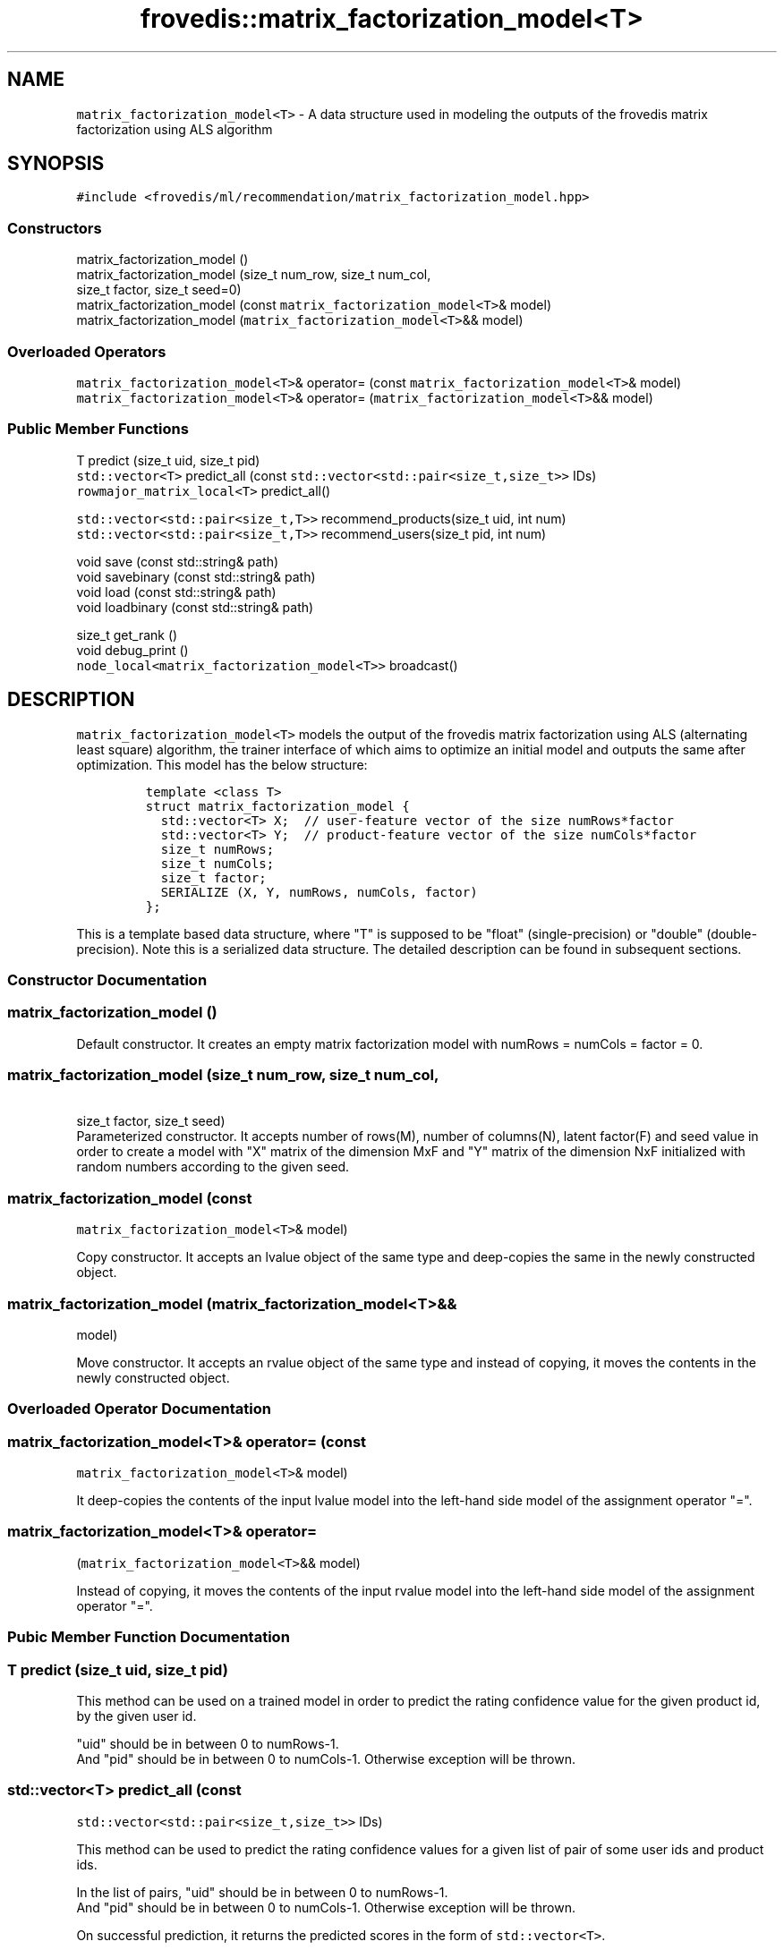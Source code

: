 .TH "frovedis::matrix_factorization_model<T>" "" "" "" ""
.SH NAME
.PP
\f[C]matrix_factorization_model<T>\f[] \- A data structure used in
modeling the outputs of the frovedis matrix factorization using ALS
algorithm
.SH SYNOPSIS
.PP
\f[C]#include\ <frovedis/ml/recommendation/matrix_factorization_model.hpp>\f[]
.SS Constructors
.PP
matrix_factorization_model ()
.PD 0
.P
.PD
matrix_factorization_model (size_t num_row, size_t num_col,
.PD 0
.P
.PD
\  \  \  \  \  size_t factor, size_t seed=0)
.PD 0
.P
.PD
matrix_factorization_model (const
\f[C]matrix_factorization_model<T>\f[]& model)
.PD 0
.P
.PD
matrix_factorization_model (\f[C]matrix_factorization_model<T>\f[]&&
model)
.SS Overloaded Operators
.PP
\f[C]matrix_factorization_model<T>\f[]& operator= (const
\f[C]matrix_factorization_model<T>\f[]& model)
.PD 0
.P
.PD
\f[C]matrix_factorization_model<T>\f[]& operator=
(\f[C]matrix_factorization_model<T>\f[]&& model)
.SS Public Member Functions
.PP
T predict (size_t uid, size_t pid)
.PD 0
.P
.PD
\f[C]std::vector<T>\f[] predict_all (const
\f[C]std::vector<std::pair<size_t,size_t>>\f[] IDs)
.PD 0
.P
.PD
\f[C]rowmajor_matrix_local<T>\f[] predict_all()
.PP
\f[C]std::vector<std::pair<size_t,T>>\f[] recommend_products(size_t uid,
int num)
.PD 0
.P
.PD
\f[C]std::vector<std::pair<size_t,T>>\f[] recommend_users(size_t pid,
int num)
.PP
void save (const std::string& path)
.PD 0
.P
.PD
void savebinary (const std::string& path)
.PD 0
.P
.PD
void load (const std::string& path)
.PD 0
.P
.PD
void loadbinary (const std::string& path)
.PP
size_t get_rank ()
.PD 0
.P
.PD
void debug_print ()
.PD 0
.P
.PD
\f[C]node_local<matrix_factorization_model<T>>\f[] broadcast()
.SH DESCRIPTION
.PP
\f[C]matrix_factorization_model<T>\f[] models the output of the frovedis
matrix factorization using ALS (alternating least square) algorithm, the
trainer interface of which aims to optimize an initial model and outputs
the same after optimization.
This model has the below structure:
.IP
.nf
\f[C]
template\ <class\ T>\ 
struct\ matrix_factorization_model\ {\ \ \ \ 
\ \ std::vector<T>\ X;\ \ //\ user\-feature\ vector\ of\ the\ size\ numRows*factor
\ \ std::vector<T>\ Y;\ \ //\ product\-feature\ vector\ of\ the\ size\ numCols*factor
\ \ size_t\ numRows;
\ \ size_t\ numCols;
\ \ size_t\ factor;
\ \ SERIALIZE\ (X,\ Y,\ numRows,\ numCols,\ factor)
};
\f[]
.fi
.PP
This is a template based data structure, where "T" is supposed to be
"float" (single\-precision) or "double" (double\-precision).
Note this is a serialized data structure.
The detailed description can be found in subsequent sections.
.SS Constructor Documentation
.SS matrix_factorization_model ()
.PP
Default constructor.
It creates an empty matrix factorization model with numRows = numCols =
factor = 0.
.SS matrix_factorization_model (size_t num_row, size_t num_col,
.PP
\  \  \  \  \ size_t factor, size_t seed)
.PD 0
.P
.PD
Parameterized constructor.
It accepts number of rows(M), number of columns(N), latent factor(F) and
seed value in order to create a model with "X" matrix of the dimension
MxF and "Y" matrix of the dimension NxF initialized with random numbers
according to the given seed.
.SS matrix_factorization_model (const
\f[C]matrix_factorization_model<T>\f[]& model)
.PP
Copy constructor.
It accepts an lvalue object of the same type and deep\-copies the same
in the newly constructed object.
.SS matrix_factorization_model (\f[C]matrix_factorization_model<T>\f[]&&
model)
.PP
Move constructor.
It accepts an rvalue object of the same type and instead of copying, it
moves the contents in the newly constructed object.
.SS Overloaded Operator Documentation
.SS \f[C]matrix_factorization_model<T>\f[]& operator= (const
\f[C]matrix_factorization_model<T>\f[]& model)
.PP
It deep\-copies the contents of the input lvalue model into the
left\-hand side model of the assignment operator "=".
.SS \f[C]matrix_factorization_model<T>\f[]& operator=
(\f[C]matrix_factorization_model<T>\f[]&& model)
.PP
Instead of copying, it moves the contents of the input rvalue model into
the left\-hand side model of the assignment operator "=".
.SS Pubic Member Function Documentation
.SS T predict (size_t uid, size_t pid)
.PP
This method can be used on a trained model in order to predict the
rating confidence value for the given product id, by the given user id.
.PP
"uid" should be in between 0 to numRows\-1.
.PD 0
.P
.PD
And "pid" should be in between 0 to numCols\-1.
Otherwise exception will be thrown.
.SS \f[C]std::vector<T>\f[] predict_all (const
\f[C]std::vector<std::pair<size_t,size_t>>\f[] IDs)
.PP
This method can be used to predict the rating confidence values for a
given list of pair of some user ids and product ids.
.PP
In the list of pairs, "uid" should be in between 0 to numRows\-1.
.PD 0
.P
.PD
And "pid" should be in between 0 to numCols\-1.
Otherwise exception will be thrown.
.PP
On successful prediction, it returns the predicted scores in the form of
\f[C]std::vector<T>\f[].
.SS \f[C]rowmajor_matrix_local<T>\f[] predict_all ()
.PP
This method can be used in order to predict the rating confidence values
for all the users and for all the products.
Thus internally it performs a product of X and Y component of the model
(X * Yt) and returns the resultant scores in the form of a
\f[C]rowmajor_matrix_local<T>\f[] with MxN dimension, where M is the
number of rows in X component and N is the number of rows in Y
component.
This method is useful in case of debugging the model.
.SS \f[C]std::vector<std::pair<size_t,T>>\f[] recommend_products(size_t
uid, int num)
.PP
This method can be used to recommend given "num" number of products for
the user with given user id in sorted order (highest scored products to
lowest scored products).
.PP
"uid" should be in between 0 to numRows\-1.
.PD 0
.P
.PD
If num > numCols, then "numCols" number of products would be
recommended.
On success, it returns a vector of pairs containing recommended product
ids and their corresponding rating confidence scores by the given user.
.SS \f[C]std::vector<std::pair<size_t,T>>\f[] recommend_users(size_t
pid, int num)
.PP
This method can be used to recommend given "num" number of users for the
product with given product id in sorted order (user with highest scores
to user with lowest scores).
.PP
"pid" should be in between 0 to numCols\-1.
.PD 0
.P
.PD
If num > numRows, then "numRows" number of users would be recommended.
On success, it returns a vector of pairs containing recommended user ids
and their corresponding rating confidence scores for the given product.
.SS size_t get_rank ()
.PP
It returns the latent factor of the target model.
.SS void save (const std::string& path)
.PP
It saves the target model in the specified path in simple text format.
It will throw an exception, if any error occurs during the save
operation.
.SS void savebinary (const std::string& path)
.PP
It saves the target model in the specified path in (little\-endian)
binary data format.
It will throw an exception, if any error occurs during the save
operation.
.SS void load (const std::string& path)
.PP
It loads the target matrix factorization model from the data in
specified text file.
It will throw an exception, if any error occurs during the load
operation.
.SS void loadbinary (const std::string& path)
.PP
It loads the target matrix factorization model from the data in
specified (little\-endian) binary file.
It will throw an exception, if any error occurs during the load
operation.
.SS void debug_print()
.PP
It prints the contents of the X and Y components of the model on the
user terminal.
It is mainly useful for debugging purpose.
.SS \f[C]node_local<matrix_factorization_model<T>>\f[] broadcast ()
.PP
It broadcasts the target model to all the participating MPI processes
(worker nodes) in the system.
This is an efficient implementation (as it does not involve
serialization overhead of the X and Y components of the model) than
simple "frovedis:broadcast(model)" call.
.SS Public Data Member Documentation
.SS X
.PP
An T type vector used to model the user\-feature matrix of the model.
.SS Y
.PP
An T type vector used to model the product\-feature matrix of the model.
.SS numRows
.PP
A size_t attribute containing the number of rows in X component of the
model.
.SS numCols
.PP
A size_t attribute containing the number of rows in Y component of the
model.
.SS factor
.PP
A size_t attribute containing the latent factor of the model.
